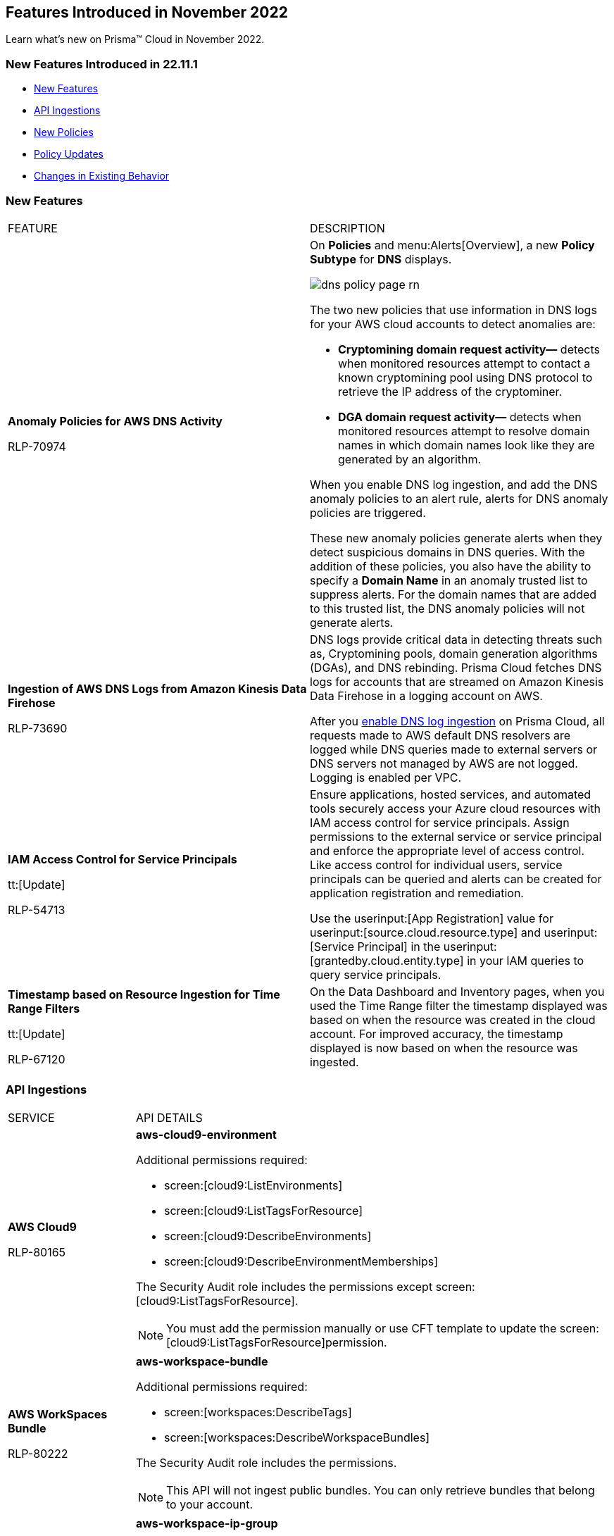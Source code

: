 == Features Introduced in November 2022

Learn what's new on Prisma™ Cloud in November 2022.


=== New Features Introduced in 22.11.1

* <<new-features>>
* <<api-ingestions>>
* <<new-policies>>
* <<policy-updates>>
* <<changes-in-existing-behavior>>


[#new-features]
=== New Features

[cols="50%a,50%a"]
|===
|FEATURE
|DESCRIPTION


|*Anomaly Policies for AWS DNS Activity*


+++<draft-comment>RLP-70974</draft-comment>+++
|On *Policies* and menu:Alerts[Overview], a new *Policy Subtype* for *DNS* displays.

image::dns-policy-page-rn.png[scale=30]

The two new policies that use information in DNS logs for your AWS cloud accounts to detect anomalies are:

* *Cryptomining domain request activity—* detects when monitored resources attempt to contact a known cryptomining pool using DNS protocol to retrieve the IP address of the cryptominer.

* *DGA domain request activity—* detects when monitored resources attempt to resolve domain names in which domain names look like they are generated by an algorithm.

When you enable DNS log ingestion, and add the DNS anomaly policies to an alert rule, alerts for DNS anomaly policies are triggered.

These new anomaly policies generate alerts when they detect suspicious domains in DNS queries. With the addition of these policies, you also have the ability to specify a *Domain Name* in an anomaly trusted list to suppress alerts. For the domain names that are added to this trusted list, the DNS anomaly policies will not generate alerts.


|*Ingestion of AWS DNS Logs from Amazon Kinesis Data Firehose*


+++<draft-comment>RLP-73690</draft-comment>+++
|DNS logs provide critical data in detecting threats such as, Cryptomining pools, domain generation algorithms (DGAs), and DNS rebinding. Prisma Cloud fetches DNS logs for accounts that are streamed on Amazon Kinesis Data Firehose in a logging account on AWS.

After you https://docs.paloaltonetworks.com/prisma/prisma-cloud/prisma-cloud-admin/connect-your-cloud-platform-to-prisma-cloud/onboard-your-aws-account/enable-dns-logs-ingestion[enable DNS log ingestion]  on Prisma Cloud, all requests made to AWS default DNS resolvers are logged while DNS queries made to external servers or DNS servers not managed by AWS are not logged. Logging is enabled per VPC.


|*IAM Access Control for Service Principals*

tt:[Update]

+++<draft-comment>RLP-54713</draft-comment>+++
|Ensure applications, hosted services, and automated tools securely access your Azure cloud resources with IAM access control for service principals. Assign permissions to the external service or service principal and enforce the appropriate level of access control. Like access control for individual users, service principals can be queried and alerts can be created for application registration and remediation.

Use the userinput:[App Registration] value for userinput:[source.cloud.resource.type] and userinput:[Service Principal] in the userinput:[grantedby.cloud.entity.type] in your IAM queries to query service principals.

|*Timestamp based on Resource Ingestion for Time Range Filters*

tt:[Update]

+++<draft-comment>RLP-67120</draft-comment>+++
|On the Data Dashboard and Inventory pages, when you used the Time Range filter the timestamp displayed was based on when the resource was created in the cloud account. For improved accuracy, the timestamp displayed is now based on when the resource was ingested.


|===

[#api-ingestions]
=== API Ingestions

[cols="50%a,50%a"]
|===
|SERVICE
|API DETAILS


|*AWS Cloud9*

+++<draft-comment>RLP-80165</draft-comment>+++
|*aws-cloud9-environment*

Additional permissions required:

* screen:[cloud9:ListEnvironments]
* screen:[cloud9:ListTagsForResource]
* screen:[cloud9:DescribeEnvironments]
* screen:[cloud9:DescribeEnvironmentMemberships]

The Security Audit role includes the permissions except screen:[cloud9:ListTagsForResource].

[NOTE]
====
You must add the permission manually or use CFT template to update the screen:[cloud9:ListTagsForResource]permission.
====


|*AWS WorkSpaces Bundle*

+++<draft-comment>RLP-80222</draft-comment>+++
|*aws-workspace-bundle*

Additional permissions required:

* screen:[workspaces:DescribeTags]
* screen:[workspaces:DescribeWorkspaceBundles]

The Security Audit role includes the permissions.

[NOTE]
====
This API will not ingest public bundles. You can only retrieve bundles that belong to your account.
====


|*AWS WorkSpaces*

+++<draft-comment>RLP-80225</draft-comment>+++
|*aws-workspace-ip-group*

Additional permissions required:

* screen:[workspaces:DescribeTags]
* screen:[workspaces:DescribeIpGroups]

The Security Audit role includes the permissions.


|*Azure Attestation*

+++<draft-comment>RLP-82706</draft-comment>+++
|*azure-attestation-providers*

Additional permission required: screen:[Microsoft.Attestation/attestationProviders/read]

The Reader role includes the permission.


|*Azure Blueprint*

+++<draft-comment>RLP-82706</draft-comment>+++
|*azure-blueprints-list*

Additional permission required: screen:[Microsoft.Blueprint/blueprints/read]

The Reader role includes the permission.


|*Azure Confluent*

+++<draft-comment>RLP-82706</draft-comment>+++
|*azure-confluent-organizations*

Additional permission required: screen:[Microsoft.Confluent/organizations/Read]

The Reader role includes the permission.


|*Azure Datadog*

+++<draft-comment>RLP-82706</draft-comment>+++
|*azure-datadog-monitors*

Additional permission required: screen:[Microsoft.Datadog/monitors/read]

The Reader role includes the permission.


|*Azure Dev Center*

+++<draft-comment>RLP-82706</draft-comment>+++
|*azure-dev-centers*

Additional permission required: screen:[Microsoft.DevCenter/devcenters/read]

The Reader role includes the permission.


|*Azure Elastic*

+++<draft-comment>RLP-82706</draft-comment>+++
|*azure-elastic-monitors*

Additional permission required: screen:[Microsoft.Elastic/monitors/read]

The Reader role includes the permission.


|*Azure Event Grid*

+++<draft-comment>RLP-79251</draft-comment>+++
|*azure-event-grid-topic*

Additional permission required: screen:[Microsoft.EventGrid/topics/read]

The Reader role includes the permission.


|*Azure Key Vault*

+++<draft-comment>RLP-82109</draft-comment>+++
|*azure-key-vault-privatelinkresource*

Additional permissions required:

* screen:[Microsoft.KeyVault/vaults/read]
* screen:[Microsoft.KeyVault/vaults/privateLinkResources/read]

The Reader role includes the permissions.


|*Azure Managed Services*

+++<draft-comment>RLP-82706</draft-comment>+++
|*azure-managedservices-registration-assignments*

Additional permission required: screen:[Microsoft.ManagedServices/registrationAssignments/read]

The Reader role includes the permission.


|*Azure Storage*

+++<draft-comment>RLP-82706</draft-comment>+++
|*azure-storage-file-shares*

Additional permission required: screen:[Microsoft.Storage/storageAccounts/fileServices/shares/read]

The Reader role includes the permission.


|*Azure Storage Mover*

+++<draft-comment>RLP-82706</draft-comment>+++
|*azure-storage-movers*

Additional permission required: screen:[Microsoft.StorageMover/storageMovers/read]

The Reader role includes the permission.


|*Azure Subscriptions*

+++<draft-comment>RLP-82110</draft-comment>+++
|*azure-subscription-list*

Additional permissions required:

* screen:[Microsoft.Resources/subscriptions/read]

The Reader role includes the permissions.


|*Azure Workloads*

+++<draft-comment>RLP-82706</draft-comment>+++
|*azure-workloads-monitors*

Additional permission required: screen:[Microsoft.Workloads/monitors/read]

The Reader role includes the permission.


|*Azure Virtual Network*

+++<draft-comment>RLP-79249/82108</draft-comment>+++
|*azure-network-service-endpoint-policy*
*azure-network-service-endpoint-policy*

Additional permissions required:

* screen:[Microsoft.Network/serviceEndpointPolicies/read]
* screen:[Microsoft.Network/serviceEndpointPolicies/serviceEndpointPolicyDefinitions/read]
* screen:[Microsoft.Network/privateEndpoints/read]

The Reader role includes the permissions.


|*Google Datastream*

+++<draft-comment>RLP-80426</draft-comment>+++
|*gcloud-datastream-connection-profile*

Additional permissions required:

* screen:[datastream.locations.list]
* screen:[datastream.connectionProfiles.list]

The Viewer role includes the permissions.


|*Google Datastream*

+++<draft-comment>RLP-80427</draft-comment>+++
|*gcloud-datastream-private-connection*

Additional permissions required:

* screen:[datastream.locations.list]
* screen:[datastream.privateConnections.list]

The Viewer role includes the permissions.


|*Google Datastream*

+++<draft-comment>RLP-80429</draft-comment>+++
|*gcloud-datastream-stream*

Additional permissions required:

* screen:[datastream.locations.list]
* screen:[datastream.streams.list]

The Viewer role includes the permissions.


|*Google VPC*

+++<draft-comment>RLP-78055</draft-comment>+++
|*gcloud-compute-project-firewall-policy*

Additional permission required: screen:[compute.firewallPolicies.list]

The Viewer role includes the permission.

|===

[#new-policies]
=== New Policies

[cols="50%a,50%a"]
|===
|NEW POLICIES
|DESCRIPTION

|*GCP Identity-Aware Proxy (IAP) not enabled for External HTTP(s) Load Balancer*

+++<draft-comment>RLP-26604</draft-comment>+++
|Identifies GCP External HTTP(s) Load Balancers for which Identity-Aware Proxy (IAP) is disabled.  IAP is used to enforce access control policies for applications and resources. It works with signed headers or the App Engine standard environment Use API to secure connections to External HTTP(s) Load Balancers. Enabling Identity-Aware Proxy for securing the External HTTP(s) Load Balancers is recommended.

----
config from cloud.resource where api.name = 'gcloud-compute-external-backend-service' AND json.rule = iap does not exist or iap.enabled equals "false"
----

|*GCP API key is created for a project*

+++<draft-comment>RLP-32019</draft-comment>+++
|Identifies GCP projects where API keys are created. Keys are insecure because they can be viewed publicly, such as from within a browser, or they can be accessed on a device where the key resides. To avoid this API related security risk, we recommended using standard authentication flow.

----
config from cloud.resource where cloud.type = 'gcp' AND api.name = 'gcloud-api-key' as X; count(X) greater than 0
----

|===

[#policy-updates]
=== Policy Updates

[cols="50%a,50%a"]
|===
|POLICY UPDATES
|DESCRIPTION


2+|*Policy Updates—RQL*


|*AWS VPC endpoint policy is overly permissive*

+++<draft-comment>RLP-77978</draft-comment>+++
|*Changes—* The policy RQL has been updated to check for only VPC Gateway Endpoints. Also, the policy name, description, and recommendation steps have been updated.

*Current Name—* AWS VPC endpoint policy is overly permissive disabled

*Updated Name—* AWS VPC gateway endpoint policy is overly permissive

*Updated Description—* Identifies VPC gateway endpoints that have a VPC endpoint (VPCE) policy that is overly permissive. When the Principal element value is set to '{asterisk}' within the access policy, the VPC gateway endpoint allows full access to any IAM user or service within the VPC using credentials from any AWS accounts. It is highly recommended to have the least privileged VPCE policy to protect the data leakage and unauthorized access.

*Current RQL—*

----
config from cloud.resource where cloud.type = 'aws' AND api.name = 'aws-describe-vpc-endpoints' AND json.rule = policyDocument.Statement[?any(Effect equals Allow and (Principal.AWS equals * or Principal equals *) and Action contains * and Condition does not exist)] exists
----

*Updated RQL—*

----
config from cloud.resource where cloud.type = 'aws' AND api.name = 'aws-describe-vpc-endpoints' AND json.rule = vpcEndpointType equals Gateway and policyDocument.Statement[?any(Effect equals Allow and (Principal.AWS equals * or Principal equals *) and Action contains * and Condition does not exist)] exists
----

*Impact—* Medium. Existing open alerts related to VPC Endpoint's other than Gateway will be resolved and resolution status will be updated as Policy_Updated.


|*AWS RDS minor upgrades not enabled*

+++<draft-comment>RLP-79541</draft-comment>+++
|*Changes—* The policy RQL has been updated to check if the RDS DB instances are in the “available” state.

*Current RQL—*

screen:[config from cloud.resource where cloud.type = 'aws' AND api.name = 'aws-rds-describe-db-instances' AND json.rule = autoMinorVersionUpgrade is false and engine does not contain docdb and engine does not contain neptune]

*Updated RQL—*

screen:[config from cloud.resource where cloud.type = 'aws' AND api.name = 'aws-rds-describe-db-instances' AND json.rule = dbinstanceStatus equals available and autoMinorVersionUpgrade is false and engine does not contain docdb and engine does not contain neptune]

*Impact—* Medium. Existing open alerts related to RDS instances which are not in the available state will be resolved and resolution status will be updated as Policy_Updated.


|*Azure AKS cluster pool profile count contains less than 3 nodes*

+++<draft-comment>RLP-78655</draft-comment>+++
|*Changes—* The policy RQL has been updated with new syntax to increase accuracy and the remediation details are updated to reflect the CSP UI changes.

*Updated Description—* Identifies AKS clusters that are configured with node pool profile less than 3 nodes. It is recommended to have at least 3 or more than 3 nodes in a node pool for a more resilient cluster. (Clusters smaller than 3 may experience downtime during upgrades.)

*Current RQL—*

----
config from cloud.resource where cloud.type = 'azure' AND api.name = 'azure-kubernetes-cluster' AND json.rule =  "properties.agentPoolProfiles[?(@.type == 'AvailabilitySet')].count < 3"
----

*Updated RQL—*

----
config from cloud.resource where cloud.type = 'azure' AND api.name = 'azure-kubernetes-cluster' AND json.rule = 'properties.powerState.code equal ignore case Running and properties.agentPoolProfiles[?any(type equal ignore case AvailabilitySet and count less than 3)] exists'
----

*Impact—* Low. The alerts generated for stopped resources are resolved with resolution status as Policy_Updated.


|*Azure Front Door does not have the Azure Web application firewall (WAF) enabled*

+++<draft-comment>RLP-79700</draft-comment>+++
|*Changes—* The policy RQL has been updated to provide more accuracy in alert results.

*Current RQL—*

----
config from cloud.resource where api.name = 'azure-frontdoor' AND json.rule = properties.provisioningState equals Succeeded as X; config from cloud.resource where api.name = 'azure-frontdoor-waf-policy' as Y; filter '$.X.properties.frontendEndpoints[*].properties.webApplicationFirewallPolicyLink.id does not exist or ($.X.properties.frontendEndpoints[*].properties.webApplicationFirewallPolicyLink.id contains $.Y.name and $.Y.properties.policySettings.enabledState equals Disabled)'; show X;
----

*Updated RQL—*

----
config from cloud.resource where api.name = 'azure-frontdoor' AND json.rule = properties.provisioningState equals Succeeded as X; config from cloud.resource where api.name = 'azure-frontdoor-waf-policy' as Y; filter '$.X.properties.frontendEndpoints[*].properties.webApplicationFirewallPolicyLink.id does not exist or ($.X.properties.frontendEndpoints[*].properties.webApplicationFirewallPolicyLink.id equal ignore case $.Y.id and $.Y.properties.policySettings.enabledState equals Disabled)'; show X;
----

*Impact—* Low. The alerts are resolved with resolution status as Policy_Updated.


|*Azure SQL Database with Auditing Retention less than 90 days*

+++<draft-comment>RLP-79880</draft-comment>+++
|*Changes—* The policy RQL and recommendation steps have been updated to exclude Log Analytics and Event Hubs, as retention periods are not configurable.

*Current RQL—*

----
config from cloud.resource where api.name = 'azure-sql-server-list' AND json.rule = '(serverBlobAuditingPolicy does not exist or serverBlobAuditingPolicy is empty or serverBlobAuditingPolicy.properties.state equals Disabled or serverBlobAuditingPolicy.properties.retentionDays does not exist or (serverBlobAuditingPolicy.properties.state equals Enabled and serverBlobAuditingPolicy.properties.retentionDays does not equal 0 and serverBlobAuditingPolicy.properties.retentionDays less than 90))' as X; config from cloud.resource where api.name = 'azure-sql-db-list' AND json.rule = 'blobAuditPolicy does not exist or blobAuditPolicy is empty or blobAuditPolicy.properties.retentionDays does not exist or (blobAuditPolicy.properties.state equals Enabled and blobAuditPolicy.properties.retentionDays does not equal 0 and blobAuditPolicy.properties.retentionDays less than 90)' as Y; filter '$.Y.blobAuditPolicy.id contains $.X.sqlServer.name'; show Y;
----

*Updated RQL—*

----
config from cloud.resource where api.name = 'azure-sql-server-list' AND json.rule = '(serverBlobAuditingPolicy does not exist or serverBlobAuditingPolicy is empty or serverBlobAuditingPolicy.properties.state equals Disabled or serverBlobAuditingPolicy.properties.retentionDays does not exist or (serverBlobAuditingPolicy.properties.storageEndpoint is not empty and serverBlobAuditingPolicy.properties.state equals Enabled and serverBlobAuditingPolicy.properties.retentionDays does not equal 0 and serverBlobAuditingPolicy.properties.retentionDays less than 90))' as X; config from cloud.resource where api.name = 'azure-sql-db-list' AND json.rule = '(blobAuditPolicy does not exist or blobAuditPolicy is empty or blobAuditPolicy.properties.retentionDays does not exist or (blobAuditPolicy.properties.storageEndpoint is not empty and blobAuditPolicy.properties.state equals Enabled and blobAuditPolicy.properties.retentionDays does not equal 0 and blobAuditPolicy.properties.retentionDays less than 90))' as Y; filter '$.Y.blobAuditPolicy.id contains $.X.sqlServer.name'; show Y;
----

*Impact—* Low. Previously generated alerts for SQL databases configured with Log Analytics and Event hubs auditing will be resolved as Policy_Updated.


|*GCP PostgreSQL instance database flag log_statement is not set appropriately*

+++<draft-comment>RLP-72950</draft-comment>+++
|*Changes—* The policy RQL has been enhanced to resolve false alerts by changing the contain operator to equals. Due to this, collision with similar flag names such as userinput:[log_statement_stats] will be avoided.

*Current RQL—*

----
config from cloud.resource where cloud.type = 'gcp' AND api.name = 'gcloud-sql-instances-list' AND json.rule = "state equals RUNNABLE and databaseVersion contains POSTGRES and (settings.databaseFlags[*].name does not contain log_statement or settings.databaseFlags[?any(name contains log_statement and value contains all or value contains none )] exists)"
----

*Updated RQL—*

----
config from cloud.resource where cloud.type = 'gcp' AND api.name = 'gcloud-sql-instances-list' AND json.rule = state equals RUNNABLE and databaseVersion contains POSTGRES and ( settings.databaseFlags[?any( name equals "log_statement" )] does not exist or settings.databaseFlags[?any( name equals "log_statement" and value equals "all" or value equals "none" )] exists)
----

*Impact—* Low. Previously generated alerts due to collision with similar flag names will be resolved as Policy_Updated.


|*GCP Kubernetes Engine Clusters have binary authorization disabled*

+++<draft-comment>RLP-79890</draft-comment>+++
|*Changes—* The policy RQL has been updated to match CSP data. The datapoint userinput:[binaryAuthorization.enabled] is deprecated and replaced by userinput:[binaryAuthorization.evaluationMode] and the remediation CLI is removed since no single CLI command is available to update both Zonal and Regional GKE clusters.

*Current RQL—*

screen:[config from cloud.resource where cloud.type = 'gcp' AND api.name = 'gcloud-container-describe-clusters' AND json.rule = 'binaryAuthorization does not exist or binaryAuthorization.enabled is false']

*Updated RQL—*

screen:[config from cloud.resource where cloud.type = 'gcp' AND api.name = 'gcloud-container-describe-clusters' AND json.rule = binaryAuthorization.evaluationMode does not exist or binaryAuthorization.evaluationMode equal ignore case EVALUATION_MODE_UNSPECIFIED or binaryAuthorization.evaluationMode equal ignore case DISABLED]

*Impact—* High. Previously generated alerts will be resolved as Policy_Updated and new alerts will be generated for existing resources. Also, no remediation support will be available for this policy.


2+|*Policy Updates—Metadata*


|*AWS S3 bucket accessible to unmonitored cloud accounts*

+++<draft-comment>RLP-81089</draft-comment>+++
|*Changes—* The policy recommendation steps have been updated to specify that cloud accounts monitored by Prisma Cloud should be added to the S3 bucket ACL.

*Impact—* No impact on alerts.


|*Azure AKS cluster Azure CNI networking not enabled*

+++<draft-comment>RLP-75959</draft-comment>+++
|*Changes—* The policy recommendation steps have been updated.

*Impact—* No impact on alerts.


|*Azure AKS cluster monitoring not enabled*

+++<draft-comment>RLP-75959</draft-comment>+++
|*Changes—* The policy recommendation steps have been updated.

*Impact—* No impact on alerts.


|*Azure AKS cluster HTTP application routing enabled*

+++<draft-comment>RLP-75959</draft-comment>+++
|*Changes—* The policy recommendation steps have been updated.

*Impact—* No impact on alerts.


|*Azure AKS enable role-based access control (RBAC) not enforced*

+++<draft-comment>RLP-75959</draft-comment>+++
|*Changes—* The policy recommendation steps have been updated.

*Impact—* No impact on alerts.


|*GCP Kubernetes Engine Clusters have Stackdriver Monitoring disabled*

+++<draft-comment>RLP-78536</draft-comment>+++
|*Changes—* The policy name and recommendation steps have been updated to reflect the CSP changes.

*Current Name—* GCP Kubernetes Engine Clusters have Stackdriver Monitoring disabled

*Updated Name—* GCP Kubernetes Engine Clusters have Cloud Monitoring disabled

*Impact—* No impact on alerts.


|*GCP Storage log buckets have object versioning disabled*

+++<draft-comment>RLP-78534</draft-comment>+++
|*Changes—* The policy recommendation steps have been updated to reflect the CSP changes.

*Impact—* No impact on alerts.


|*Storage Buckets with publicly accessible Stackdriver logs*

+++<draft-comment>RLP-78535</draft-comment>+++
|*Changes—* The policy name and recommendation steps have been updated to reflect the CSP changes.

*Current Name—* Storage Buckets with publicly accessible Stackdriver logs

*Updated Name—* GCP Storage Buckets with publicly accessible GCP logs

*Impact—* No impact on alerts.

|===


[#changes-in-existing-behavior]
=== Changes in Existing Behavior

[cols="50%a,50%a"]
|===
|FEATURE
|DESCRIPTION

+++<draft-comment>RLP-75166</draft-comment>+++
|*Global Region Support for Google Compute Engine*

|Prisma Cloud now provides global region support for screen:[gcloud-compute-instance-template] API. Due to this, all the resources will be deleted once, and then regenerated on the management console.
Existing alerts corresponding to these resources are resolved as Resource_Updated, and new alerts will be generated against the policy
violations.

*Impact—* You may notice a reduced count for the number of alerts. However, the alert count will return to the original numbers once the resources for screen:[gcloud-compute-instance-template] start ingesting data again.

+++<draft-comment>RLP-74909</draft-comment>+++
|*Region Support for Google Cloud Load Balancing APIs*

|Prisma Cloud can now store regional resources as well as global resources for screen:[gcloud-compute-target-http-proxies] and screen:[gcloud-compute-target-https-proxies] APIs. Due to this, new alerts will be generated against policy violations.

*Impact*—You may notice an increased count in the number of alerts for screen:[gcloud-compute-target-http-proxies and gcloud-compute-target-https-proxies] APIs.

+++<draft-comment>RLP-80585</draft-comment>+++
|*Alerts for Audit Events*


|To make your experience with audit event alerts consistent with configuration alerts for custom policies, the policy evaluation for audit events is updated to use the alert rule configuration. The targets for the cloud accounts and cloud regions for which you want to trigger alerts are now only inherited from the alert rule.

Earlier, when you run an audit event query on the *Investigate* page, and save the query as a saved search and then use this saved search query as match criteria in a policy, the matched issues that trigger alerts used inputs from both the alert rule configuration and saved search.

As an example, if you had created a saved search that includes the RQL for cloud.account, cloud.accountgroup, or cloud.region, such as userinput:[event from cloud.audit_logs where cloud.account = 'Developer Sandbox' AND cloud.region = 'AWS Canada' AND operation IN ('DeleteAccessKey')] the cloud.account, and cloud.region attributes will now be ignored for custom and existing policies and their associated alerts.

Only, the target cloud accounts and cloud regions that you specify in the alert rule configuration will be used to scope when alerts are generated for the custom Audit Event policy.

*Impact—* The change in how the targets for generating alerts scoped may result in a larger number of alerts than before. This change will be rolled out gradually over multiple phases.


|===
